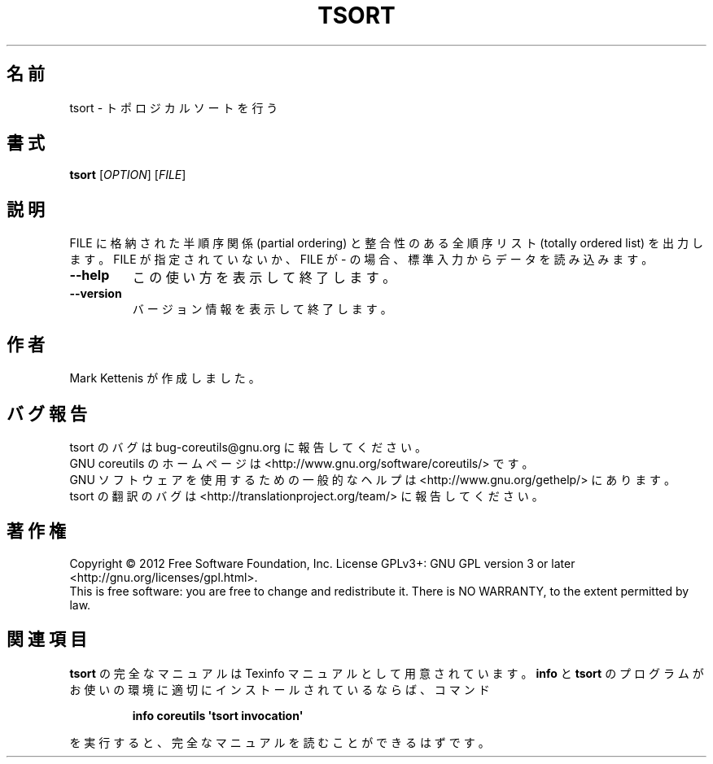 .\" DO NOT MODIFY THIS FILE!  It was generated by help2man 1.35.
.\"*******************************************************************
.\"
.\" This file was generated with po4a. Translate the source file.
.\"
.\"*******************************************************************
.TH TSORT 1 "March 2012" "GNU coreutils 8.16" ユーザーコマンド
.SH 名前
tsort \- トポロジカルソートを行う
.SH 書式
\fBtsort\fP [\fIOPTION\fP] [\fIFILE\fP]
.SH 説明
.\" Add any additional description here
.PP
FILE に格納された半順序関係 (partial ordering) と整合性のある
全順序リスト (totally ordered list) を出力します。
FILE が指定されていないか、FILE が \- の場合、
標準入力からデータを読み込みます。
.TP 
\fB\-\-help\fP
この使い方を表示して終了します。
.TP 
\fB\-\-version\fP
バージョン情報を表示して終了します。
.SH 作者
Mark Kettenis が作成しました。
.SH バグ報告
tsort のバグは bug\-coreutils@gnu.org に報告してください。
.br
GNU coreutils のホームページは <http://www.gnu.org/software/coreutils/> です。
.br
GNU ソフトウェアを使用するための一般的なヘルプは
<http://www.gnu.org/gethelp/> にあります。
.br
tsort の翻訳のバグは <http://translationproject.org/team/> に報告してください。
.SH 著作権
Copyright \(co 2012 Free Software Foundation, Inc.  License GPLv3+: GNU GPL
version 3 or later <http://gnu.org/licenses/gpl.html>.
.br
This is free software: you are free to change and redistribute it.  There is
NO WARRANTY, to the extent permitted by law.
.SH 関連項目
\fBtsort\fP の完全なマニュアルは Texinfo マニュアルとして用意されています。
\fBinfo\fP と \fBtsort\fP のプログラムがお使いの環境に適切にインストールされているならば、
コマンド
.IP
\fBinfo coreutils \(aqtsort invocation\(aq\fP
.PP
を実行すると、完全なマニュアルを読むことができるはずです。
